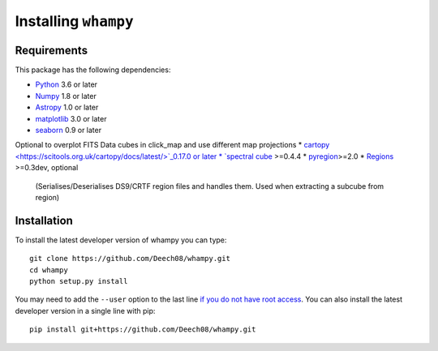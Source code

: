 Installing ``whampy``
=====================

Requirements
------------

This package has the following dependencies:

* `Python <http://www.python.org>`_ 3.6 or later
* `Numpy <http://www.numpy.org>`_ 1.8 or later
* `Astropy <http://www.astropy.org>`_ 1.0 or later
* `matplotlib <https://matplotlib.org/>`_ 3.0 or later
* `seaborn <https://seaborn.pydata.org/index.html>`_ 0.9 or later

Optional to overplot FITS Data cubes in click_map and use different map projections
* `cartopy <https://scitools.org.uk/cartopy/docs/latest/>`_0.17.0 or later
* `spectral cube <https://spectral-cube.readthedocs.io/en/latest/#>`_ >=0.4.4
* `pyregion <https://pyregion.readthedocs.io/en/latest/>`_>=2.0
* `Regions <https://astropy-regions.readthedocs.io/en/latest>`_ >=0.3dev, optional
  (Serialises/Deserialises DS9/CRTF region files and handles them. Used when
  extracting a subcube from region)

Installation
------------

To install the latest developer version of whampy you can type::

    git clone https://github.com/Deech08/whampy.git
    cd whampy
    python setup.py install

You may need to add the ``--user`` option to the last line `if you do not
have root access <https://docs.python.org/2/install/#alternate-installation-the-user-scheme>`_.
You can also install the latest developer version in a single line with pip::

    pip install git+https://github.com/Deech08/whampy.git


